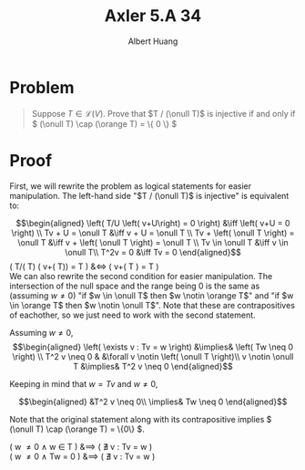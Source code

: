 #+TITLE: Axler 5.A 34
#+AUTHOR: Albert Huang
* Problem
  #+begin_quote
  Suppose \(T \in \mathcal L (V)\). Prove that \(T / (\onull T)\) is injective if and only if \( (\onull T) \cap (\orange T) = \{ 0 \} \)
  #+end_quote
* Proof
  First, we will rewrite the problem as logical statements for easier manipulation. The left-hand side "\(T / (\onull T)\) is injective" is equivalent to:

  \[\begin{aligned}
  \left( T/U \left( v+U\right) = 0 \right)  &\iff \left(  v+U = 0 \right) \\
  Tv + U = \onull T &\iff v + U = \onull T \\
  Tv + \left( \onull T \right) = \onull T &\iff v + \left( \onull T \right) = \onull T \\
  Tv \in \onull T &\iff v \in \onull T\\
  T^2v = 0 &\iff Tv = 0
  \end{aligned}\]
  \left( T/(\onull T) \left( v+(\onull T)\right) =  \onull T \right)  &\iff \left(  v+\left( \onull T \right) = \onull T \right) \\

  We can also rewrite the second condition for easier manipulation. The intersection of the null space and the range being \(0\) is the same as (assuming \(w \neq 0\)) "if \(w \in \onull T\) then \(w \notin \orange T\)" and "if \(w \in \orange T\) then \(w \notin \onull T\)". Note that these are contrapositives of eachother, so we just need to work with the second statement.

  Assuming \(w \neq 0\),
  \[\begin{aligned}
  \left( \exists v : Tv = w \right) &\implies&  \left( Tw \neq  0 \right) \\
  T^2 v \neq  0 & &\forall v \notin \left( \onull T \right)\\
  v \notin \onull T &\implies& T^2 v \neq 0
  \end{aligned}\]

  Keeping in mind that \(w = Tv\) and \(w \neq 0\),

  \[\begin{aligned}
  &T^2 v \neq 0\\ \implies& Tw \neq 0
  \end{aligned}\]


  Note that the original statement along with its contrapositive implies \( (\onull T) \cap (\orange T) = \{0\} \).

  \left( w \neq 0 \land w \in \onull T \right) &\implies \left( \nexists v : Tv = w \right)\\
  \left( w \neq 0 \land Tw = 0 \right) &\implies \left( \nexists v : Tv = w \right)\\
